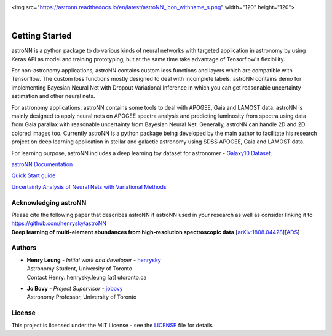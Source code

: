 .. image:: https://astronn.readthedocs.io/en/latest/astroNN_icon_withname_s.png
  :width: 200

<img src="https://astronn.readthedocs.io/en/latest/astroNN_icon_withname_s.png"  width="120" height="120">

|

.. image:: https://readthedocs.org/projects/astronn/badge/?version=latest
   :target: http://astronn.readthedocs.io/en/latest/?badge=latest
   :alt: Documentation Status

.. image:: https://img.shields.io/github/license/henrysky/astroNN.svg
   :target: https://github.com/henrysky/astroNN/blob/master/LICENSE
   :alt: GitHub license

.. image:: https://travis-ci.org/henrysky/astroNN.svg?branch=master
   :target: https://travis-ci.org/henrysky/astroNN
   :alt: Build Status

.. image:: https://img.shields.io/coveralls/henrysky/astroNN.svg
   :target: https://coveralls.io/github/henrysky/astroNN?branch=master
   :alt: Coverage Status

.. image:: https://badge.fury.io/py/astroNN.svg
    :target: https://badge.fury.io/py/astroNN

.. image:: http://img.shields.io/badge/DOI-10.1093/mnras/sty3217-blue.svg
   :target: http://dx.doi.org/10.1093/mnras/sty3217

Getting Started
=================

astroNN is a python package to do various kinds of neural networks with targeted application in astronomy by using Keras API
as model and training prototyping, but at the same time take advantage of Tensorflow's flexibility.

For non-astronomy applications, astroNN contains custom loss functions and layers which are compatible with Tensorflow. The custom loss functions mostly designed to deal with incomplete labels.
astroNN contains demo for implementing Bayesian Neural Net with Dropout Variational Inference in which you can get
reasonable uncertainty estimation and other neural nets.

For astronomy applications, astroNN contains some tools to deal with APOGEE, Gaia and LAMOST data. astroNN is mainly designed
to apply neural nets on APOGEE spectra analysis and predicting luminosity from spectra using data from Gaia
parallax with reasonable uncertainty from Bayesian Neural Net. Generally, astroNN can handle 2D and 2D colored images too.
Currently astroNN is a python package being developed by the main author to facilitate his research
project on deep learning application in stellar and galactic astronomy using SDSS APOGEE, Gaia and LAMOST data.

For learning purpose, astroNN includes a deep learning toy dataset for astronomer - `Galaxy10 Dataset`_.


`astroNN Documentation`_

`Quick Start guide`_

`Uncertainty Analysis of Neural Nets with Variational Methods`_


Acknowledging astroNN
-----------------------

| Please cite the following paper that describes astroNN if astroNN used in your research as well as consider linking it to https://github.com/henrysky/astroNN
| **Deep learning of multi-element abundances from high-resolution spectroscopic data** [`arXiv:1808.04428`_][`ADS`_]

.. _arXiv:1808.04428: https://arxiv.org/abs/1808.04428
.. _ADS: https://ui.adsabs.harvard.edu/abs/2019MNRAS.483.3255L/abstract

Authors
-------------
-  | **Henry Leung** - *Initial work and developer* - henrysky_
   | Astronomy Student, University of Toronto
   | Contact Henry: henrysky.leung [at] utoronto.ca

-  | **Jo Bovy** - *Project Supervisor* - jobovy_
   | Astronomy Professor, University of Toronto

License
-------------
This project is licensed under the MIT License - see the `LICENSE`_ file for details

.. _LICENSE: LICENSE
.. _henrysky: https://github.com/henrysky
.. _jobovy: https://github.com/jobovy

.. _astroNN Documentation: http://astronn.readthedocs.io/
.. _Quick Start guide: http://astronn.readthedocs.io/en/latest/quick_start.html
.. _Galaxy10 Dataset: http://astronn.readthedocs.io/en/latest/galaxy10.html
.. _Galaxy10 Tutorial Notebook: https://github.com/henrysky/astroNN/blob/master/demo_tutorial/galaxy10/Galaxy10_Tutorial.ipynb
.. _Uncertainty Analysis of Neural Nets with Variational Methods: https://github.com/henrysky/astroNN/tree/master/demo_tutorial/NN_uncertainty_analysis
